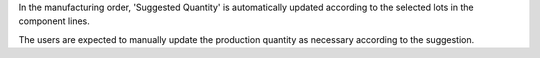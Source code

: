 In the manufacturing order, 'Suggested Quantity' is automatically updated
according to the selected lots in the component lines.

The users are expected to manually update the production quantity as necessary
according to the suggestion.

